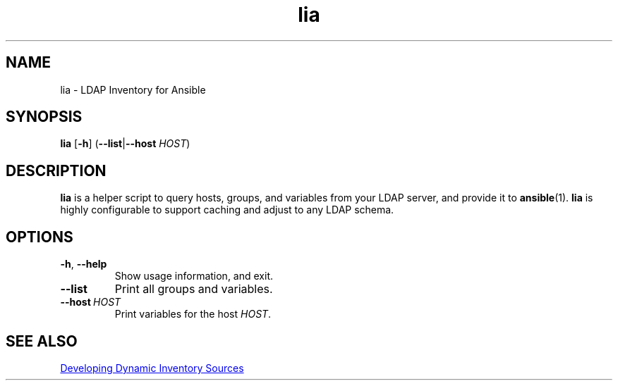.TH lia 1 "22 Feb 2018" "version 1.0"
.SH NAME
lia \- LDAP Inventory for Ansible
.SH SYNOPSIS
.B lia
.RB [ \-h ]
.RB ( \-\-list | \-\-host
.IR HOST )
.SH DESCRIPTION
.B lia
is a helper script to query hosts, groups, and variables from your LDAP
server, and provide it to \fBansible\fR(1).
.B lia
is highly configurable to support caching and adjust to any LDAP schema.
.SH OPTIONS
.TP
.BR \-h ", " \-\-help
Show usage information, and exit.
.TP
.B \-\-list
Print all groups and variables.
.TP
.BI \-\-host\  HOST
Print variables for the host \fIHOST\fR.
.SH SEE ALSO
.UR http://docs.ansible.com/ansible/latest/dev_guide/developing_inventory.html
Developing Dynamic Inventory Sources
.UE
